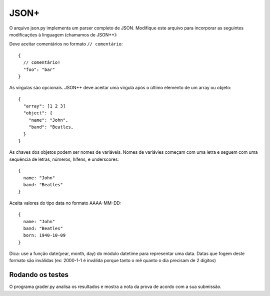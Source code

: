 JSON+
=====

O arquivo json.py implementa um parser completo de JSON. Modifique este arquivo
para incorporar as seguintes modificações à linguagem (chamamos de JSON++):

Deve aceitar comentários no formato ``// comentário``::

  {
    // comentário!
    "foo": "bar"
  }


As vírgulas são opcionais. JSON++ deve aceitar uma vírgula após o último 
elemento de um array ou objeto::

  {
    "array": [1 2 3]
    "object": {
      "name": "John",
      "band": "Beatles, 
    }
  }


As chaves dos objetos podem ser nomes de variáveis. Nomes de variávies 
começam com uma letra e seguem com uma sequência de letras, números, hífens,
e underscores::

  {
    name: "John"
    band: "Beatles"
  }  


Aceita valores do tipo data no formato AAAA-MM-DD::

  {
    name: "John"
    band: "Beatles"
    born: 1940-10-09
  }  

Dica: use a função date(year, month, day) do módulo datetime para representar
uma data. Datas que fogem deste formato são inválidas (ex: 2000-1-1 é inválida
porque tanto o mê quanto o dia precisam de 2 dígitos)


Rodando os testes
-----------------

O programa grader.py analisa os resultados e mostra a nota da prova de acordo 
com a sua submissão. 